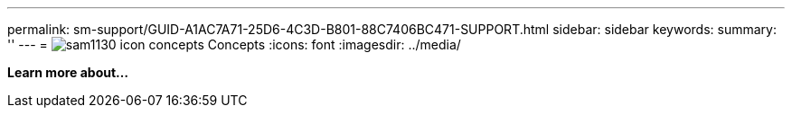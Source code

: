 ---
permalink: sm-support/GUID-A1AC7A71-25D6-4C3D-B801-88C7406BC471-SUPPORT.html
sidebar: sidebar
keywords: 
summary: ''
---
= image:../media/sam1130-icon-concepts.gif[] Concepts
:icons: font
:imagesdir: ../media/

*Learn more about...*
